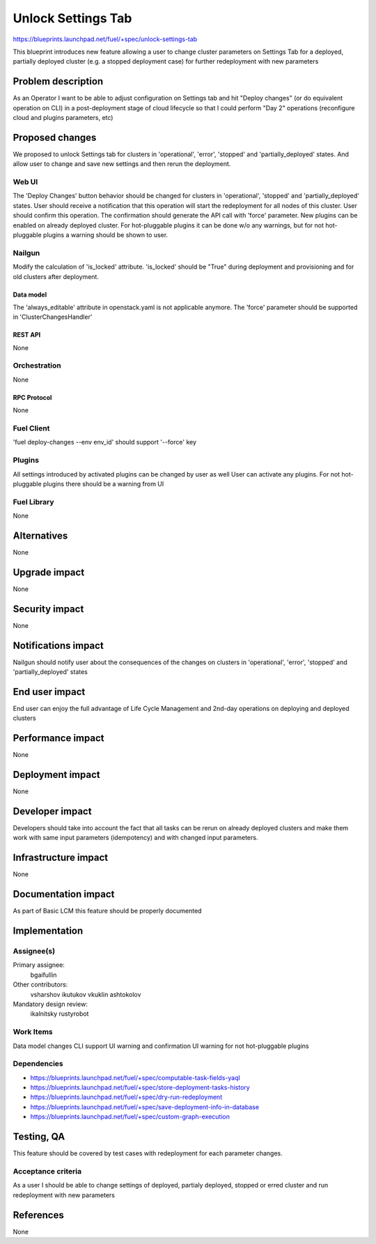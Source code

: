 ..
 This work is licensed under a Creative Commons Attribution 3.0 Unported
 License.

 http://creativecommons.org/licenses/by/3.0/legalcode

==========================================
Unlock Settings Tab
==========================================

https://blueprints.launchpad.net/fuel/+spec/unlock-settings-tab

This blueprint introduces new feature allowing a user
to change cluster parameters on Settings Tab for a deployed,
partially deployed cluster (e.g. a stopped deployment case)
for further redeployment with new parameters

--------------------
Problem description
--------------------

As an Operator I want to be able to adjust configuration on Settings tab and
hit "Deploy changes" (or do equivalent operation on CLI) in a post-deployment
stage of cloud lifecycle so that I could perform "Day 2" operations
(reconfigure cloud and plugins parameters, etc)

----------------
Proposed changes
----------------

We proposed to unlock Settings tab for clusters in 'operational',
'error', 'stopped' and 'partially_deployed' states. And allow user to change
and save new settings and then rerun the deployment.

Web UI
======

The 'Deploy Changes' button behavior should be changed for clusters in
'operational', 'stopped' and 'partially_deployed' states. User should receive
a notification that this operation will start the redeployment for all nodes
of this cluster. User should confirm this operation. The confirmation should
generate the API call with 'force' parameter.
New plugins can be enabled on already deployed cluster. For hot-pluggable
plugins it can be done w/o any warnings, but for not hot-pluggable plugins a
warning should be shown to user.

Nailgun
=======

Modify the calculation of 'is_locked' attribute.
'is_locked' should be "True" during deployment and provisioning and for old
clusters after deployment.

Data model
----------

The 'always_editable' attribute in openstack.yaml is not applicable anymore.
The 'force' parameter should be supported in 'ClusterChangesHandler'

REST API
--------

None

Orchestration
=============

None

RPC Protocol
------------

None

Fuel Client
===========

'fuel deploy-changes --env env_id' should support '--force' key

Plugins
=======

All settings introduced by activated plugins can be changed by user as well
User can activate any plugins. For not hot-pluggable plugins there should be a
warning from UI

Fuel Library
============

None

------------
Alternatives
------------

None

--------------
Upgrade impact
--------------

None

---------------
Security impact
---------------

None

--------------------
Notifications impact
--------------------

Nailgun should notify user about the consequences of the changes on clusters
in 'operational', 'error', 'stopped' and 'partially_deployed' states

---------------
End user impact
---------------

End user can enjoy the full advantage of Life Cycle Management
and 2nd-day operations on deploying and deployed clusters

------------------
Performance impact
------------------

None

-----------------
Deployment impact
-----------------

None

----------------
Developer impact
----------------

Developers should take into account the fact that all tasks can be rerun
on already deployed clusters and make them work with same input parameters
(idempotency) and with changed input parameters.

---------------------
Infrastructure impact
---------------------

None

--------------------
Documentation impact
--------------------

As part of Basic LCM this feature should be properly documented

--------------
Implementation
--------------

Assignee(s)
===========

Primary assignee:
  bgaifullin

Other contributors:
  vsharshov
  ikutukov
  vkuklin
  ashtokolov

Mandatory design review:
  ikalnitsky
  rustyrobot

Work Items
==========

Data model changes
CLI support
UI warning and confirmation
UI warning for not hot-pluggable plugins

Dependencies
============

* https://blueprints.launchpad.net/fuel/+spec/computable-task-fields-yaql

* https://blueprints.launchpad.net/fuel/+spec/store-deployment-tasks-history

* https://blueprints.launchpad.net/fuel/+spec/dry-run-redeployment

* https://blueprints.launchpad.net/fuel/+spec/save-deployment-info-in-database

* https://blueprints.launchpad.net/fuel/+spec/custom-graph-execution

------------
Testing, QA
------------

This feature should be covered by test cases with redeployment
for each parameter changes.

Acceptance criteria
===================

As a user I should be able to change settings of deployed, partialy deployed,
stopped or erred cluster and run redeployment with new parameters

----------
References
----------
None
